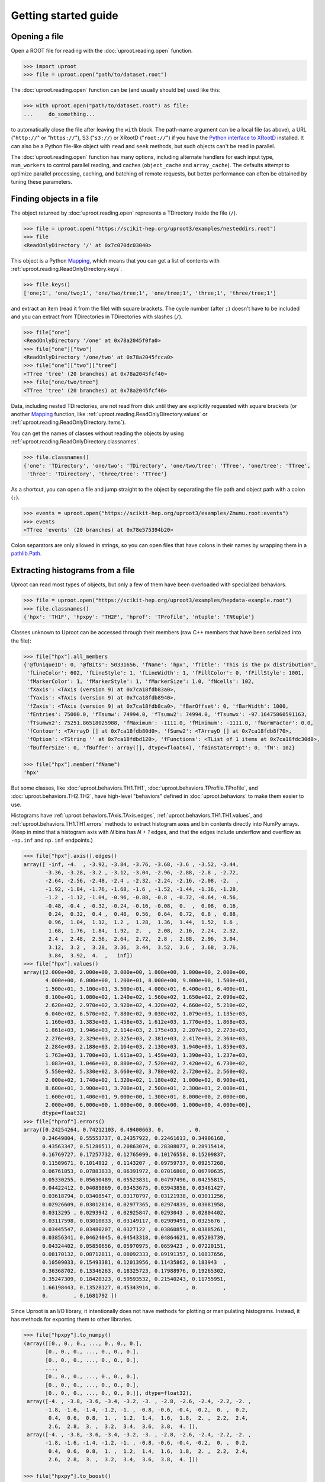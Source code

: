 Getting started guide
=====================

Opening a file
--------------

Open a ROOT file for reading with the :doc:`uproot.reading.open` function.

.. code-block:: python

    >>> import uproot
    >>> file = uproot.open("path/to/dataset.root")

The :doc:`uproot.reading.open` function can be (and usually should be) used like this:

.. code-block:: python

    >>> with uproot.open("path/to/dataset.root") as file:
    ...     do_something...

to automatically close the file after leaving the ``with`` block. The path-name argument can be a local file (as above), a URL ("``http://``" or "``https://``"), S3 ("``s3://``) or XRootD ("``root://``") if you have the `Python interface to XRootD <https://anaconda.org/conda-forge/xrootd>`__ installed. It can also be a Python file-like object with ``read`` and ``seek`` methods, but such objects can't be read in parallel.

The :doc:`uproot.reading.open` function has many options, including alternate handlers for each input type, ``num_workers`` to control parallel reading, and caches (``object_cache`` and ``array_cache``). The defaults attempt to optimize parallel processing, caching, and batching of remote requests, but better performance can often be obtained by tuning these parameters.

Finding objects in a file
-------------------------

The object returned by :doc:`uproot.reading.open` represents a TDirectory inside the file (``/``).

.. code-block:: python

    >>> file = uproot.open("https://scikit-hep.org/uproot3/examples/nesteddirs.root")
    >>> file
    <ReadOnlyDirectory '/' at 0x7c070dc03040>

This object is a Python `Mapping <https://docs.python.org/3/library/stdtypes.html#mapping-types-dict>`__, which means that you can get a list of contents with :ref:`uproot.reading.ReadOnlyDirectory.keys`.

.. code-block:: python

    >>> file.keys()
    ['one;1', 'one/two;1', 'one/two/tree;1', 'one/tree;1', 'three;1', 'three/tree;1']

and extract an item (read it from the file) with square brackets. The cycle number (after ``;``) doesn't have to be included and you can extract from TDirectories in TDirectories with slashes (``/``).

.. code-block:: python

    >>> file["one"]
    <ReadOnlyDirectory '/one' at 0x78a2045f0fa0>
    >>> file["one"]["two"]
    <ReadOnlyDirectory '/one/two' at 0x78a2045fcca0>
    >>> file["one"]["two"]["tree"]
    <TTree 'tree' (20 branches) at 0x78a2045fcf40>
    >>> file["one/two/tree"]
    <TTree 'tree' (20 branches) at 0x78a2045fcf40>

Data, including nested TDirectories, are not read from disk until they are explicitly requested with square brackets (or another `Mapping <https://docs.python.org/3/library/stdtypes.html#mapping-types-dict>`__ function, like :ref:`uproot.reading.ReadOnlyDirectory.values` or :ref:`uproot.reading.ReadOnlyDirectory.items`).

You can get the names of classes without reading the objects by using :ref:`uproot.reading.ReadOnlyDirectory.classnames`.

.. code-block:: python

    >>> file.classnames()
    {'one': 'TDirectory', 'one/two': 'TDirectory', 'one/two/tree': 'TTree', 'one/tree': 'TTree',
     'three': 'TDirectory', 'three/tree': 'TTree'}

As a shortcut, you can open a file and jump straight to the object by separating the file path and object path with a colon (``:``).

.. code-block:: python

    >>> events = uproot.open("https://scikit-hep.org/uproot3/examples/Zmumu.root:events")
    >>> events
    <TTree 'events' (20 branches) at 0x78e575394b20>

Colon separators are only allowed in strings, so you can open files that have colons in their names by wrapping them in a `pathlib.Path <https://docs.python.org/3/library/pathlib.html>`__.

Extracting histograms from a file
---------------------------------

Uproot can read most types of objects, but only a few of them have been overloaded with specialized behaviors.

.. code-block:: python

    >>> file = uproot.open("https://scikit-hep.org/uproot3/examples/hepdata-example.root")
    >>> file.classnames()
    {'hpx': 'TH1F', 'hpxpy': 'TH2F', 'hprof': 'TProfile', 'ntuple': 'TNtuple'}

Classes unknown to Uproot can be accessed through their members (raw C++ members that have been serialized into the file):

.. code-block:: python

    >>> file["hpx"].all_members
    {'@fUniqueID': 0, '@fBits': 50331656, 'fName': 'hpx', 'fTitle': 'This is the px distribution',
     'fLineColor': 602, 'fLineStyle': 1, 'fLineWidth': 1, 'fFillColor': 0, 'fFillStyle': 1001,
     'fMarkerColor': 1, 'fMarkerStyle': 1, 'fMarkerSize': 1.0, 'fNcells': 102,
     'fXaxis': <TAxis (version 9) at 0x7ca18fdb83a0>,
     'fYaxis': <TAxis (version 9) at 0x7ca18fdb8940>,
     'fZaxis': <TAxis (version 9) at 0x7ca18fdb8ca0>, 'fBarOffset': 0, 'fBarWidth': 1000,
     'fEntries': 75000.0, 'fTsumw': 74994.0, 'fTsumw2': 74994.0, 'fTsumwx': -97.16475860591163,
     'fTsumwx2': 75251.86518025988, 'fMaximum': -1111.0, 'fMinimum': -1111.0, 'fNormFactor': 0.0,
     'fContour': <TArrayD [] at 0x7ca18fdb80d0>, 'fSumw2': <TArrayD [] at 0x7ca18fdb8f70>,
     'fOption': <TString '' at 0x7ca18fdbd120>, 'fFunctions': <TList of 1 items at 0x7ca18fdc30d0>,
     'fBufferSize': 0, 'fBuffer': array([], dtype=float64), 'fBinStatErrOpt': 0, 'fN': 102}

    >>> file["hpx"].member("fName")
    'hpx'

But some classes, like :doc:`uproot.behaviors.TH1.TH1`, :doc:`uproot.behaviors.TProfile.TProfile`, and :doc:`uproot.behaviors.TH2.TH2`, have high-level "behaviors" defined in :doc:`uproot.behaviors` to make them easier to use.

Histograms have :ref:`uproot.behaviors.TAxis.TAxis.edges`, :ref:`uproot.behaviors.TH1.TH1.values`, and :ref:`uproot.behaviors.TH1.TH1.errors` methods to extract histogram axes and bin contents directly into NumPy arrays. (Keep in mind that a histogram axis with *N* bins has *N + 1* edges, and that the edges include underflow and overflow as ``-np.inf`` and ``np.inf`` endpoints.)

.. code-block:: python

    >>> file["hpx"].axis().edges()
    array([ -inf, -4.  , -3.92, -3.84, -3.76, -3.68, -3.6 , -3.52, -3.44,
           -3.36, -3.28, -3.2 , -3.12, -3.04, -2.96, -2.88, -2.8 , -2.72,
           -2.64, -2.56, -2.48, -2.4 , -2.32, -2.24, -2.16, -2.08, -2.  ,
           -1.92, -1.84, -1.76, -1.68, -1.6 , -1.52, -1.44, -1.36, -1.28,
           -1.2 , -1.12, -1.04, -0.96, -0.88, -0.8 , -0.72, -0.64, -0.56,
           -0.48, -0.4 , -0.32, -0.24, -0.16, -0.08,  0.  ,  0.08,  0.16,
            0.24,  0.32,  0.4 ,  0.48,  0.56,  0.64,  0.72,  0.8 ,  0.88,
            0.96,  1.04,  1.12,  1.2 ,  1.28,  1.36,  1.44,  1.52,  1.6 ,
            1.68,  1.76,  1.84,  1.92,  2.  ,  2.08,  2.16,  2.24,  2.32,
            2.4 ,  2.48,  2.56,  2.64,  2.72,  2.8 ,  2.88,  2.96,  3.04,
            3.12,  3.2 ,  3.28,  3.36,  3.44,  3.52,  3.6 ,  3.68,  3.76,
            3.84,  3.92,  4.  ,   inf])
    >>> file["hpx"].values()
    array([2.000e+00, 2.000e+00, 3.000e+00, 1.000e+00, 1.000e+00, 2.000e+00,
           4.000e+00, 6.000e+00, 1.200e+01, 8.000e+00, 9.000e+00, 1.500e+01,
           1.500e+01, 3.100e+01, 3.500e+01, 4.000e+01, 6.400e+01, 6.400e+01,
           8.100e+01, 1.080e+02, 1.240e+02, 1.560e+02, 1.650e+02, 2.090e+02,
           2.620e+02, 2.970e+02, 3.920e+02, 4.320e+02, 4.660e+02, 5.210e+02,
           6.040e+02, 6.570e+02, 7.880e+02, 9.030e+02, 1.079e+03, 1.135e+03,
           1.160e+03, 1.383e+03, 1.458e+03, 1.612e+03, 1.770e+03, 1.868e+03,
           1.861e+03, 1.946e+03, 2.114e+03, 2.175e+03, 2.207e+03, 2.273e+03,
           2.276e+03, 2.329e+03, 2.325e+03, 2.381e+03, 2.417e+03, 2.364e+03,
           2.284e+03, 2.188e+03, 2.164e+03, 2.130e+03, 1.940e+03, 1.859e+03,
           1.763e+03, 1.700e+03, 1.611e+03, 1.459e+03, 1.390e+03, 1.237e+03,
           1.083e+03, 1.046e+03, 8.880e+02, 7.520e+02, 7.420e+02, 6.730e+02,
           5.550e+02, 5.330e+02, 3.660e+02, 3.780e+02, 2.720e+02, 2.560e+02,
           2.000e+02, 1.740e+02, 1.320e+02, 1.180e+02, 1.000e+02, 8.900e+01,
           8.600e+01, 3.900e+01, 3.700e+01, 2.500e+01, 2.300e+01, 2.000e+01,
           1.600e+01, 1.400e+01, 9.000e+00, 1.300e+01, 8.000e+00, 2.000e+00,
           2.000e+00, 6.000e+00, 1.000e+00, 0.000e+00, 1.000e+00, 4.000e+00],
          dtype=float32)
    >>> file["hprof"].errors()
    array([0.24254264, 0.74212103, 0.49400663, 0.        , 0.        ,
          0.24649804, 0.55553737, 0.24357922, 0.22461613, 0.34906168,
          0.43563347, 0.51286511, 0.20863074, 0.28308077, 0.28915414,
          0.16769727, 0.17257732, 0.12765099, 0.10176558, 0.15209837,
          0.11509671, 0.1014912 , 0.1143207 , 0.09759737, 0.09257268,
          0.06761853, 0.07883833, 0.06391972, 0.07016808, 0.06790635,
          0.05330255, 0.05630489, 0.05523831, 0.04797496, 0.04255815,
          0.04422412, 0.04089869, 0.03453675, 0.03943858, 0.03461427,
          0.03618794, 0.03408547, 0.03170797, 0.03121938, 0.03011256,
          0.02926609, 0.03012814, 0.02977365, 0.02974839, 0.03081958,
          0.0313295 , 0.0293942 , 0.02925847, 0.0293043 , 0.02804402,
          0.03117598, 0.03010833, 0.03149117, 0.02909491, 0.0325676 ,
          0.03445547, 0.03480207, 0.0327122 , 0.03860859, 0.03885261,
          0.03856341, 0.04624045, 0.04543318, 0.04864621, 0.05203739,
          0.04324402, 0.05850656, 0.05970975, 0.0659423 , 0.07220151,
          0.08170132, 0.08712811, 0.08092333, 0.09191357, 0.10837656,
          0.10509033, 0.15493381, 0.12013956, 0.11435862, 0.183943  ,
          0.36368702, 0.13346263, 0.18325723, 0.17988976, 0.19265302,
          0.35247309, 0.18420323, 0.59593532, 0.21540243, 0.11755951,
          1.66198443, 0.13528127, 0.45343914, 0.        , 0.        ,
          0.        , 0.1681792 ])

Since Uproot is an I/O library, it intentionally does not have methods for plotting or manipulating histograms. Instead, it has methods for exporting them to other libraries.

.. code-block:: python

    >>> file["hpxpy"].to_numpy()
    (array([[0., 0., 0., ..., 0., 0., 0.],
           [0., 0., 0., ..., 0., 0., 0.],
           [0., 0., 0., ..., 0., 0., 0.],
           ...,
           [0., 0., 0., ..., 0., 0., 0.],
           [0., 0., 0., ..., 0., 0., 0.],
           [0., 0., 0., ..., 0., 0., 0.]], dtype=float32),
     array([-4. , -3.8, -3.6, -3.4, -3.2, -3. , -2.8, -2.6, -2.4, -2.2, -2. ,
           -1.8, -1.6, -1.4, -1.2, -1. , -0.8, -0.6, -0.4, -0.2,  0. ,  0.2,
            0.4,  0.6,  0.8,  1. ,  1.2,  1.4,  1.6,  1.8,  2. ,  2.2,  2.4,
            2.6,  2.8,  3. ,  3.2,  3.4,  3.6,  3.8,  4. ]),
     array([-4. , -3.8, -3.6, -3.4, -3.2, -3. , -2.8, -2.6, -2.4, -2.2, -2. ,
           -1.8, -1.6, -1.4, -1.2, -1. , -0.8, -0.6, -0.4, -0.2,  0. ,  0.2,
            0.4,  0.6,  0.8,  1. ,  1.2,  1.4,  1.6,  1.8,  2. ,  2.2,  2.4,
            2.6,  2.8,  3. ,  3.2,  3.4,  3.6,  3.8,  4. ]))

    >>> file["hpxpy"].to_boost()
    Histogram(
      Regular(40, -4, 4),
      Regular(40, -4, 4),
      storage=Double()) # Sum: 74985.0 (75000.0 with flow)

    >>> file["hpxpy"].to_hist()
    # Traceback (most recent call last):
    #   File "/home/jpivarski/irishep/uproot/uproot/extras.py", line 237, in hist
    #     import hist
    # ModuleNotFoundError: No module named 'hist'
    #
    # During handling of the above exception, another exception occurred:
    #
    # Traceback (most recent call last):
    #   File "<stdin>", line 1, in <module>
    #   File "/home/jpivarski/irishep/uproot/uproot/behaviors/TH2.py", line 127, in to_hist
    #     return uproot.extras.hist().Hist(self.to_boost())
    #   File "/home/jpivarski/irishep/uproot/uproot/extras.py", line 239, in hist
    #     raise ImportError(
    # ImportError: install the 'hist' package with:
    #
    #     pip install hist

If one of those libraries is not currently installed, a hint is provided for how to get it.

After installing hist, we see

.. code-block:: python

    >>> file["hpxpy"].to_hist()
    Hist(
      Regular(40, -4, 4, name='xaxis', label='xaxis'),
      Regular(40, -4, 4, name='yaxis', label='yaxis'),
      storage=Double()) # Sum: 74985.0 (75000.0 with flow)

For histogramming, I recommend

- `mplhep <https://github.com/scikit-hep/mplhep>`__ for plotting NumPy-like histograms in Matplotlib.
- `boost-histogram <https://boost-histogram.readthedocs.io/>`__ for fast filling and manipulation.
- `hist <https://hist.readthedocs.io/>`__ for plotting, filling, manipulation, and fitting all in one package.

Inspecting a TBranches of a TTree
---------------------------------

:doc:`uproot.behaviors.TTree.TTree`, with the lists of :doc:`uproot.behaviors.TBranch.TBranch` it contains, are Uproot's most important "overloaded behaviors." Like :doc:`uproot.reading.ReadOnlyDirectory`, a TTree is a `Mapping <https://docs.python.org/3/library/stdtypes.html#mapping-types-dict>`__, though it maps TBranch names to the (already read) :doc:`uproot.behaviors.TBranch.TBranch` objects it contains. Since TBranches can contain more TBranches, both of these are subclasses of a general :doc:`uproot.behaviors.TBranch.HasBranches`.

.. code-block:: python

    >>> events = uproot.open("https://scikit-hep.org/uproot3/examples/Zmumu.root:events")

    >>> events.keys()
    ['Type', 'Run', 'Event', 'E1', 'px1', 'py1', 'pz1', 'pt1', 'eta1', 'phi1', 'Q1', 'E2', 'px2',
     'py2', 'pz2', 'pt2', 'eta2', 'phi2', 'Q2', 'M']

    >>> events.values()
    [<TBranch 'Type' at 0x78e575394fa0>, <TBranch 'Run' at 0x78e5753ba730>,
     <TBranch 'Event' at 0x78e5753bae50>, <TBranch 'E1' at 0x78e5753bf5b0>,
     <TBranch 'px1' at 0x78e5753bfcd0>, <TBranch 'py1' at 0x78e574bfc430>,
     <TBranch 'pz1' at 0x78e574bfcb50>, <TBranch 'pt1' at 0x78e574c022b0>,
     <TBranch 'eta1' at 0x78e574c029d0>, <TBranch 'phi1' at 0x78e574c02e80>,
     <TBranch 'Q1' at 0x78e574c08850>, <TBranch 'E2' at 0x78e574c08f70>,
     <TBranch 'px2' at 0x78e574c0c6d0>, <TBranch 'py2' at 0x78e574c0cdf0>,
     <TBranch 'pz2' at 0x78e574c12550>, <TBranch 'pt2' at 0x78e574c12c70>,
     <TBranch 'eta2' at 0x78e574c193d0>, <TBranch 'phi2' at 0x78e574c19af0>,
     <TBranch 'Q2' at 0x78e574c19fa0>, <TBranch 'M' at 0x78e574c1e970>]

    >>> events["M"]
    <TBranch 'M' at 0x78e574c1e970>

Like a TDirectory's :ref:`uproot.reading.ReadOnlyDirectory.classnames`, you can access the TBranch data types without reading data by calling :ref:`uproot.behaviors.TBranch.HasBranches.typenames`.

.. code-block:: python

    >>> events.typenames()
    {'Type': 'char*', 'Run': 'int32_t', 'Event': 'int32_t', 'E1': 'double', 'px1': 'double',
     'py1': 'double', 'pz1': 'double', 'pt1': 'double', 'eta1': 'double', 'phi1': 'double',
     'Q1': 'int32_t', 'E2': 'double', 'px2': 'double', 'py2': 'double', 'pz2': 'double',
     'pt2': 'double', 'eta2': 'double', 'phi2': 'double', 'Q2': 'int32_t', 'M': 'double'}

In an interactive session, it's often more convenient to call :ref:`uproot.behaviors.TBranch.HasBranches.show`.

.. code-block:: python

    >>> events.show()
    name                 | typename                 | interpretation
    ---------------------+--------------------------+-------------------------------
    Type                 | char*                    | AsStrings()
    Run                  | int32_t                  | AsDtype('>i4')
    Event                | int32_t                  | AsDtype('>i4')
    E1                   | double                   | AsDtype('>f8')
    px1                  | double                   | AsDtype('>f8')
    py1                  | double                   | AsDtype('>f8')
    pz1                  | double                   | AsDtype('>f8')
    pt1                  | double                   | AsDtype('>f8')
    eta1                 | double                   | AsDtype('>f8')
    phi1                 | double                   | AsDtype('>f8')
    Q1                   | int32_t                  | AsDtype('>i4')
    E2                   | double                   | AsDtype('>f8')
    px2                  | double                   | AsDtype('>f8')
    py2                  | double                   | AsDtype('>f8')
    pz2                  | double                   | AsDtype('>f8')
    pt2                  | double                   | AsDtype('>f8')
    eta2                 | double                   | AsDtype('>f8')
    phi2                 | double                   | AsDtype('>f8')
    Q2                   | int32_t                  | AsDtype('>i4')
    M                    | double                   | AsDtype('>f8')

The third column, ``interpretation``, indicates how data in the TBranch will be interpreted as an array.

Reading a TBranch as an array
-----------------------------

A TBranch may be turned into an array with the :ref:`uproot.behaviors.TBranch.TBranch.array` method. The array is not read from disk until this method is called (or other array-fetching methods described below).

.. code-block:: python

    >>> events = uproot.open("https://scikit-hep.org/uproot3/examples/Zmumu.root:events")
    >>> events["M"].array()
    <Array [82.5, 83.6, 83.3, ... 96, 96.5, 96.7] type='2304 * float64'>

By default, the array is an Awkward Array, as shown above. This assumes that Awkward Array is installed (see `How to install <index.html#how-to-install>`__). If you can't install it or want to use NumPy for other reasons, pass ``library="np"`` instead of the default ``library="ak"`` or globally set ``uproot.default_library``.

.. code-block:: python

    >>> events["M"].array(library="np")
    array([82.46269156, 83.62620401, 83.30846467, ..., 95.96547966,
           96.49594381, 96.65672765])

Another library option is ``library="pd"`` for Pandas, and a single TBranch is (usually) presented as a `pandas.Series <https://pandas.pydata.org/pandas-docs/stable/reference/api/pandas.Series.html>`__.

.. code-block:: python

    >>> events["M"].array(library="pd")
    0       82.462692
    1       83.626204
    2       83.308465
    3       82.149373
    4       90.469123
              ...
    2299    60.047138
    2300    96.125376
    2301    95.965480
    2302    96.495944
    2303    96.656728
    Length: 2304, dtype: float64

If you don't have the specified library (including the default, Awkward Array), you'll be prompted with instructions to install it.

.. code-block:: python

    >>> events["M"].array(library="pd")
    Traceback (most recent call last):
      File "/home/jpivarski/irishep/uproot/uproot/extras.py", line 43, in pandas
        import pandas
    ModuleNotFoundError: No module named 'pandas'

    ...

    ImportError: install the 'pandas' package with:

        pip install pandas

    or

        conda install pandas

The :ref:`uproot.behaviors.TBranch.TBranch.array` method has many options, including limitations on reading (``entry_start`` and ``entry_stop``), parallelization (``decompression_executor`` and ``interpretation_executor``), and caching (``array_cache``). For details, see the reference documentation for :ref:`uproot.behaviors.TBranch.TBranch.array`.

Reading multiple TBranches as a group of arrays
-----------------------------------------------

To read more than one TBranch, you could use the :ref:`uproot.behaviors.TBranch.TBranch.array` method from the previous section multiple times, but you could also use :ref:`uproot.behaviors.TBranch.HasBranches.arrays` (plural) on the TTree itself.

.. code-block:: python

    >>> events = uproot.open("https://scikit-hep.org/uproot3/examples/Zmumu.root:events")

    >>> momentum = events.arrays(["px1", "py1", "pz1"])
    >>> momentum
    <Array [{px1: -41.2, ... pz1: -74.8}] type='2304 * {"px1": float64, "py1": float...'>

The return value is a group of arrays, where a "group" has different meanings in different libraries. For Awkward Array (above), a group is an array of records, which can be projected like this:

.. code-block:: python

    >>> momentum["px1"]
    <Array [-41.2, 35.1, 35.1, ... 32.4, 32.5] type='2304 * float64'>

For NumPy, a group is a dict of arrays.

.. code-block:: python

    >>> momentum = events.arrays(["px1", "py1", "pz1"], library="np")
    >>> momentum
    {'px1': array([-41.19528764,  35.11804977,  35.11804977, ...,  32.37749196,
            32.37749196,  32.48539387]),
     'py1': array([ 17.4332439 , -16.57036233, -16.57036233, ...,   1.19940578,
             1.19940578,   1.2013503 ]),
     'pz1': array([-68.96496181, -48.77524654, -48.77524654, ..., -74.53243061,
           -74.53243061, -74.80837247])}

    >>> momentum["px1"]
    array([-41.19528764,  35.11804977,  35.11804977, ...,  32.37749196,
            32.37749196,  32.48539387])

For Pandas, a group is a `pandas.DataFrame <https://pandas.pydata.org/pandas-docs/stable/reference/api/pandas.DataFrame.html>`__.

.. code-block:: python

    >>> momentum = events.arrays(["px1", "py1", "pz1"], library="pd")
    >>> momentum
                px1        py1         pz1
    0    -41.195288  17.433244  -68.964962
    1     35.118050 -16.570362  -48.775247
    2     35.118050 -16.570362  -48.775247
    3     34.144437 -16.119525  -47.426984
    4     22.783582  15.036444  -31.689894
    ...         ...        ...         ...
    2299  19.054651  14.833954   22.051323
    2300 -68.041915 -26.105847 -152.235018
    2301  32.377492   1.199406  -74.532431
    2302  32.377492   1.199406  -74.532431
    2303  32.485394   1.201350  -74.808372

    [2304 rows x 3 columns]

    >>> momentum["px1"]
    0      -41.195288
    1       35.118050
    2       35.118050
    3       34.144437
    4       22.783582
              ...
    2299    19.054651
    2300   -68.041915
    2301    32.377492
    2302    32.377492
    2303    32.485394
    Name: px1, Length: 2304, dtype: float64

Even though you can extract individual arrays from these objects, they're read, decompressed, and interpreted as soon as you ask for them. Unless you're working with small files, be sure not to read everything when you only want a few of the arrays!

Reading TBranches into Dask collections
---------------------------------------

Uproot supports reading TBranches into `Dask <https://www.dask.org/>`__ collections with the :doc:`uproot._dask.dask` function. If ``library='np'``, the array will be a `dask.array <https://docs.dask.org/en/stable/array.html>`__, and if ``library='ak'``, the array will be a `dak.Array <https://dask-awkward.readthedocs.io/en/latest/>`__. (``library='pd'`` is in development, but the target would be `dask.dataframe <https://docs.dask.org/en/stable/dataframe.html>`__.)

.. code-block:: python

    >>> uproot.dask(root_file)
    dask.awkward<from-uproot, npartitions=1>
    >>> dak_arr = uproot.dask(root_file)
    >>> ak_arr = dak_arr.compute() # TBranches are not read until compute is called
    >>> ak_arr.show()
    [{one: 1, two: 1.1, three: 'uno'},
    {one: 2, two: 2.2, three: 'dos'},
    {one: 3, two: 3.3, three: 'tres'},
    {one: 4, two: 4.4, three: 'quatro'}]
    >>> uproot.dask(root_file,library='np') # now with library='np'
    {
    'one': dask.array<one-from-uproot, shape=(4,), dtype=int32, chunksize=(4,), chunktype=numpy.ndarray>,
    'two': dask.array<two-from-uproot, shape=(4,), dtype=float32, chunksize=(4,), chunktype=numpy.ndarray>,
    'three': dask.array<three-from-uproot, shape=(4,), dtype=object, chunksize=(4,), chunktype=numpy.ndarray>
    }
    >>> branch_dict = uproot.dask(root_file,library='np')
    >>> branch_dict['one'].compute() # again, TBranch data isn't read until compute is called
    array([1, 2, 3, 4], dtype=int32)

Eager workflows can be converted to dask graphs that encode the order and interdependacies of computations that need to be performed. Consider the following workflow:

.. code-block:: python

    >>> dask_dict = uproot.dask(root_file, library='np')
    >>> px = dask_dict['px1']
    >>> py = dask_dict['py1']
    >>> import numpy as np
    >>> pt = np.sqrt(px**2 + py**2)
    >>> pt # no data has been read yet
    dask.array<sqrt, shape=(2304,), dtype=float64, chunksize=(2304,), chunktype=numpy.ndarray>
    >>> pt.compute() # Only after compute is called, the TBranch data is read and further computations are executed.
    array([44.7322, 38.8311, 38.8311, ..., 32.3997, 32.3997, 32.5076])

The dask graph for this can be visualized with ``pt.visualize()``. The resultant image is shown below.

.. image:: https://github.com/scikit-hep/uproot5/raw/main/docs-img/diagrams/example-dask-graph.png
    :alt: dask-graph-example
    :width: 300px
    :align: center

All Dask arrays have a "chunk" size that determines how many entries are read at a time, or how many entries each Dask worker reads in each Dask task. The size of these chunks can be controlled with the ``step_size`` parameter.

Filtering TBranches
-------------------

If no arguments are passed to :ref:`uproot.behaviors.TBranch.HasBranches.arrays`, *all* TBranches will be read. If your file has many TBranches, this might not be desirable or possible. You can select specific TBranches by name, as in the previous section, but you can also use a filter (``filter_name``, ``filter_typename``, or ``filter_branch``) to select TBranches by name, type, or other attributes.

The :ref:`uproot.behaviors.TBranch.HasBranches.keys`, :ref:`uproot.behaviors.TBranch.HasBranches.values`, :ref:`uproot.behaviors.TBranch.HasBranches.items`, and :ref:`uproot.behaviors.TBranch.HasBranches.typenames` methods take the same arguments, so you can test your filters before reading any data.

.. code-block:: python

    >>> events = uproot.open("https://scikit-hep.org/uproot3/examples/Zmumu.root:events")

    >>> events.keys(filter_name="px*")
    ['px1', 'px2']
    >>> events.arrays(filter_name="px*")
    <Array [{px1: -41.2, ... px2: -68.8}] type='2304 * {"px1": float64, "px2": float64}'>

    >>> events.keys(filter_name="/p[xyz][0-9]/i")
    ['px1', 'py1', 'pz1', 'px2', 'py2', 'pz2']
    >>> events.arrays(filter_name="/p[xyz][0-9]/i")
    <Array [{px1: -41.2, py1: 17.4, ... pz2: -154}] type='2304 * {"px1": float64, "p...'>

    >>> events.keys(filter_branch=lambda b: b.compression_ratio > 10)
    ['Run', 'Q1', 'Q2']
    >>> events.arrays(filter_branch=lambda b: b.compression_ratio > 10)
    <Array [{Run: 148031, Q1: 1, ... Q2: -1}] type='2304 * {"Run": int32, "Q1": int3...'>

Computing expressions and cuts
------------------------------

The first argument of :ref:`uproot.behaviors.TBranch.HasBranches.arrays`, which we used above to pass explicit TBranch names,

.. code-block:: python

    >>> events = uproot.open("https://scikit-hep.org/uproot3/examples/Zmumu.root:events")

    >>> events.arrays(["px1", "py1", "pz1"])
    <Array [{px1: -41.2, ... pz1: -74.8}] type='2304 * {"px1": float64, "py1": float...'>

can also compute expressions:

.. code-block:: python

    >>> events.arrays("sqrt(px1**2 + py1**2)")
    <Array [{'sqrt(px1**2 + py1**2)': 44.7, ... ] type='2304 * {"sqrt(px1**2 + py1**...'>

If the TTree has any aliases, you can refer to those aliases by name, or you can create new aliases to give better names to the keys of the output dict, Awkward records, or Pandas columns.

.. code-block:: python

    >>> events.arrays("pt1", aliases={"pt1": "sqrt(px1**2 + py1**2)"})
    <Array [{pt1: 44.7}, ... {pt1: 32.4}] type='2304 * {"pt1": float64}'>

The second argument is a ``cut``, or filter on entries. Whereas the uncut array (above) has 2304 entries, the cut array (below) has 290 entries.

.. code-block:: python

    >>> events.arrays(["M"], "pt1 > 50", aliases={"pt1": "sqrt(px1**2 + py1**2)"})
    <Array [{M: 91.8}, {M: 91.9, ... {M: 96.1}] type='290 * {"M": float64}'>

or with additional cut conditions expressed using parentheses, the cut array (below) has 269 entries.

.. code-block:: python

    >>> events.arrays(["M"], "(pt1 > 50) & ((E1>100) | (E1<90))", aliases={"pt1": "sqrt(px1**2 + py1**2)"})
    <Array [{M: 91.8}, {M: 91.9, ... {M: 96.1}] type='269 * {"M": float64}'>


Note that expressions are *not*, in general, computed more quickly if expressed in these strings. The above is equivalent to the following:

.. code-block:: python

    >>> import numpy as np
    >>> arrays = events.arrays(["px1", "py1", "M"])
    >>> pt1 = np.sqrt(arrays.px1**2 + arrays.py1**2)
    >>> arrays.M[pt1 > 50]
    <Array [91.8, 91.9, 91.7, ... 90.1, 90.1, 96.1] type='289 * float64'>

but perhaps more convenient. If what you want to compute requires more than one expression, you'll have to move it out of strings into Python.

The default ``language`` is :doc:`uproot.language.python.PythonLanguage`, but other languages, like ROOT's `TTree::Draw syntax <https://root.cern.ch/doc/master/classTTree.html#a73450649dc6e54b5b94516c468523e45>`_ are foreseen *in the future*. Thus, implicit loops (e.g. ``Sum$(...)``) have to be translated to their Awkward equivalents and ``ROOT::Math`` functions have to be translated to their NumPy equivalents.

Nested data structures
----------------------

Not all datasets have one value per entry. In particle physics, we often have different numbers of particles (and particle attributes) per collision event.

.. code-block:: python

    >>> events = uproot.open("https://scikit-hep.org/uproot3/examples/HZZ.root:events")
    >>> events.show()
    name                 | typename                 | interpretation
    ---------------------+--------------------------+-------------------------------
    NJet                 | int32_t                  | AsDtype('>i4')
    Jet_Px               | float[]                  | AsJagged(AsDtype('>f4'))
    Jet_Py               | float[]                  | AsJagged(AsDtype('>f4'))
    Jet_Pz               | float[]                  | AsJagged(AsDtype('>f4'))
    Jet_E                | float[]                  | AsJagged(AsDtype('>f4'))
    Jet_btag             | float[]                  | AsJagged(AsDtype('>f4'))
    Jet_ID               | bool[]                   | AsJagged(AsDtype('bool'))
    NMuon                | int32_t                  | AsDtype('>i4')
    Muon_Px              | float[]                  | AsJagged(AsDtype('>f4'))
    Muon_Py              | float[]                  | AsJagged(AsDtype('>f4'))
    Muon_Pz              | float[]                  | AsJagged(AsDtype('>f4'))
    Muon_E               | float[]                  | AsJagged(AsDtype('>f4'))
    Muon_Charge          | int32_t[]                | AsJagged(AsDtype('>i4'))
    Muon_Iso             | float[]                  | AsJagged(AsDtype('>f4'))

These datasets have a natural expression as Awkward Arrays:

.. code-block:: python

    >>> events.keys(filter_name="/(Jet|Muon)_P[xyz]/")
    ['Jet_Px', 'Jet_Py', 'Jet_Pz', 'Muon_Px', 'Muon_Py', 'Muon_Pz']
    >>> ak_arrays = events.arrays(filter_name="/(Jet|Muon)_P[xyz]/")
    >>> ak_arrays[:2].tolist()
    [{'Jet_Px': [],
      'Jet_Py': [],
      'Jet_Pz': [],
      'Muon_Px': [-52.89945602416992, 37.7377815246582],
      'Muon_Py': [-11.654671669006348, 0.6934735774993896],
      'Muon_Pz': [-8.16079330444336, -11.307581901550293]},
     {'Jet_Px': [-38.87471389770508],
      'Jet_Py': [19.863452911376953],
      'Jet_Pz': [-0.8949416279792786],
      'Muon_Px': [-0.8164593577384949],
      'Muon_Py': [-24.404258728027344],
      'Muon_Pz': [20.199968338012695]}]

See the `Awkward Array documentation <https://awkward-array.org>`__ for data analysis techniques using these types. (Python for loops work, but it's faster and usually more convenient to use Awkward Array's suite of NumPy-like functions.)

The same dataset *can* be read as a NumPy array with ``dtype="O"`` (Python objects), which puts NumPy arrays inside of NumPy arrays.

.. code-block:: python

    >>> np_arrays = events.arrays(filter_name="/(Jet|Muon)_P[xyz]/", library="np")
    >>> np_arrays
    {'Jet_Px': array([array([], dtype=float32), array([-38.874714], dtype=float32),
           array([], dtype=float32), ..., array([-3.7148185], dtype=float32),
           array([-36.361286, -15.256871], dtype=float32),
           array([], dtype=float32)], dtype=object),
     'Jet_Py': array([array([], dtype=float32), array([19.863453], dtype=float32),
           array([], dtype=float32), ..., array([-37.202377], dtype=float32),
           array([ 10.173571, -27.175364], dtype=float32),
           array([], dtype=float32)], dtype=object),
     'Jet_Pz': array([array([], dtype=float32), array([-0.8949416], dtype=float32),
           array([], dtype=float32), ..., array([41.012222], dtype=float32),
           array([226.42921 ,  12.119683], dtype=float32),
           array([], dtype=float32)], dtype=object),
     'Muon_Px': array([array([-52.899456,  37.73778 ], dtype=float32),
           array([-0.81645936], dtype=float32),
           array([48.98783  ,  0.8275667], dtype=float32), ...,
           array([-29.756786], dtype=float32),
           array([1.1418698], dtype=float32),
           array([23.913206], dtype=float32)], dtype=object),
     'Muon_Py': array([array([-11.654672 ,   0.6934736], dtype=float32),
           array([-24.404259], dtype=float32),
           array([-21.723139,  29.800508], dtype=float32), ...,
           array([-15.303859], dtype=float32),
           array([63.60957], dtype=float32),
           array([-35.665077], dtype=float32)], dtype=object),
     'Muon_Pz': array([array([ -8.160793, -11.307582], dtype=float32),
           array([20.199968], dtype=float32),
           array([11.168285, 36.96519 ], dtype=float32), ...,
           array([-52.66375], dtype=float32),
           array([162.17632], dtype=float32),
           array([54.719437], dtype=float32)], dtype=object)}

These "nested" NumPy arrays are not slicable as multidimensional arrays because NumPy can't assume that all of the Python objects it contains have NumPy type.

.. code-block:: python

    >>> ak_arrays["Muon_Px"][:10, 0]    # first Muon_Px of the first 10 events
    <Array [-52.9, -0.816, 49, ... -53.2, -67] type='10 * float32'>

    >>> np_arrays["Muon_Px"][:10, 0]
    # Traceback (most recent call last):
    # File "<stdin>", line 1, in <module>
    # IndexError: too many indices for array: array is 1-dimensional, but 2 were indexed

The Pandas form for this type of data is a DataFrame with Awkward Dtype, provided by the `awkward-pandas <https://github.com/intake/awkward-pandas>`__ package.

.. code-block:: python

    >>> events.arrays(filter_name="/(Jet|Muon)_P[xyz]/", library="pd")
                                                     Jet_Px  ...                                   Muon_Pz
    0                                                    []  ...  [-8.16079330444336, -11.307581901550293]
    1                                  [-38.87471389770508]  ...                      [20.199968338012695]
    2                                                    []  ...   [11.168285369873047, 36.96519088745117]
    3     [-71.6952133178711, 36.60636901855469, -28.866...  ...   [403.84844970703125, 335.0942077636719]
    4                [3.880161762237549, 4.979579925537109]  ...  [-89.69573211669922, 20.115053176879883]
    ...                                                 ...  ...                                       ...
    2416                                [37.07146453857422]  ...                      [61.715789794921875]
    2417           [-33.19645690917969, -26.08602523803711]  ...                       [160.8179168701172]
    2418                              [-3.7148184776306152]  ...                      [-52.66374969482422]
    2419          [-36.36128616333008, -15.256871223449707]  ...                       [162.1763153076172]
    2420                                                 []  ...                       [54.71943664550781]

    [2421 rows x 6 columns]

You can operate on Awkward Array data in Pandas using the ``.ak`` accessor; see the [awkward-pandas documentation](https://awkward-pandas.readthedocs.io/en/latest/quickstart.html).

Before Uproot 5.0, Uproot exploded this data with a `MultiIndex <https://pandas.pydata.org/pandas-docs/stable/user_guide/advanced.html>`__, such that each Pandas cell contains a number, not a list or other type. You can still do this using Awkward Array and `ak.to_dataframe <https://awkward-array.org/doc/main/reference/generated/ak.to_dataframe.html>`__:

.. code-block:: python

    >>> import awkward as ak
    >>> ak.to_dataframe(events.arrays(filter_name="/(Jet|Muon)_P[xyz]/", library="ak"))
                       Jet_Px     Jet_Py      Jet_Pz    Muon_Px    Muon_Py     Muon_Pz
    entry subentry
    1     0        -38.874714  19.863453   -0.894942  -0.816459 -24.404259   20.199968
    3     0        -71.695213  93.571579  196.296432  22.088331 -85.835464  403.848450
          1         36.606369  21.838793   91.666283  76.691917 -13.956494  335.094208
    4     0          3.880162 -75.234055 -359.601624  45.171322  67.248787  -89.695732
          1          4.979580 -39.231731   68.456718  39.750957  25.403667   20.115053
    ...                   ...        ...         ...        ...        ...         ...
    2414  0         33.961163  58.900467  -17.006561  -9.204197 -42.204014  -64.264900
    2416  0         37.071465  20.131996  225.669037 -39.285824 -14.607491   61.715790
    2417  0        -33.196457 -59.664749  -29.040150  35.067146 -14.150043  160.817917
    2418  0         -3.714818 -37.202377   41.012222 -29.756786 -15.303859  -52.663750
    2419  0        -36.361286  10.173571  226.429214   1.141870  63.609570  162.176315

    [2038 rows x 6 columns]

Each row of the DataFrame represents one particle and the row index is broken down into "entry" and "subentry" levels. If the selected TBranches include data with different numbers of values per entry, then the return value is not a DataFrame, but a tuple of DataFrames, one for each multiplicity. See the `Pandas documentation on joining <https://pandas.pydata.org/pandas-docs/stable/user_guide/merging.html>`__ for tips on how to analyze DataFrames with partially shared keys ("entry" but not "subentry").

Iterating over intervals of entries
-----------------------------------

If you're working with large datasets, you might not have enough memory to read all entries from the TBranches you need or you might not be able to compute derived quantities for the same number of entries.

In general, array-based workflows must iterate over batches with an optimized step size:

- If the batches are too large, you'll run out of memory.
- If the batches are too small, the process will be slowed by the overhead of preparing to calculate each batch. (Array functions like the ones in NumPy and Awkward Array do one-time setup operations in slow Python and large-scale number crunching in compiled code.)

Procedural workflows, which operate on one entry (e.g. one particle physics collision event) at a time can be seen as an extreme of the latter, in which the batch size is one.

The :ref:`uproot.behaviors.TBranch.HasBranches.iterate` method has an interface like :ref:`uproot.behaviors.TBranch.TBranch.arrays`, except that takes a ``step_size`` parameter and iterates over batches of that size, rather than returning a single array group.

.. code-block:: python

    >>> events = uproot.open("https://scikit-hep.org/uproot3/examples/Zmumu.root:events")

    >>> for batch in events.iterate(step_size=500):
    ...     print(repr(batch))
    ...
    <Array [{Type: 'GT', Run: 148031, ... M: 87.7}] type='500 * {"Type": string, "Ru...'>
    <Array [{Type: 'GT', Run: 148031, ... M: 72.5}] type='500 * {"Type": string, "Ru...'>
    <Array [{Type: 'TT', Run: 148031, ... M: 92.9}] type='500 * {"Type": string, "Ru...'>
    <Array [{Type: 'GT', Run: 148031, ... M: 94.6}] type='500 * {"Type": string, "Ru...'>
    <Array [{Type: 'TT', Run: 148029, ... M: 96.7}] type='304 * {"Type": string, "Ru...'>

With a ``step_size`` of 500, each array group has 500 entries except the last, which can have fewer (304 in this case). Also be aware that the above example reads all TBranches! You will likely want to select TBranches (columns) and the number of entries (rows) to define a batch. (See `Filtering TBranches <#filtering-tbranches>`__ above.)

Since the optimal step size is "whatever fits in memory," it's better to tune it in memory-size units than number-of-entries units. Different data types have different numbers of bytes per item, but more importantly, different applications extract different sets of TBranches, so "*N* entries" tuned for one application would not be a good tune for another.

For this reason, it's better to set the ``step_size`` to a number of bytes, such as

.. code-block:: python

    >>> for batch in events.iterate(step_size="50 kB"):
    ...     print(repr(batch))
    ...
    <Array [{Type: 'GT', Run: 148031, ... M: 89.6}] type='667 * {"Type": string, "Ru...'>
    <Array [{Type: 'TT', Run: 148031, ... M: 18.1}] type='667 * {"Type": string, "Ru...'>
    <Array [{Type: 'GT', Run: 148031, ... M: 94.7}] type='667 * {"Type": string, "Ru...'>
    <Array [{Type: 'GT', Run: 148029, ... M: 96.7}] type='303 * {"Type": string, "Ru...'>

(but much larger in a real case). Here, ``"50 kB"`` corresponds to 667 entries (with the last step being the remainder). It's possible to calculate the number of entries for a given memory size outside of iteration using :ref:`uproot.behaviors.TBranch.HasBranches.num_entries_for`.

.. code-block:: python

    >>> events.num_entries_for("50 kB")
    667
    >>> events.num_entries_for("50 kB", filter_name="/p[xyz][12]/")
    1530
    >>> events.keys(filter_typename="double")
    ['E1', 'px1', 'py1', 'pz1', 'pt1', 'eta1', 'phi1', 'E2', 'px2', 'py2', 'pz2', 'pt2', 'eta2',
     'phi2', 'M']
    >>> events.num_entries_for("50 kB", filter_typename="double")
    702

The number of entries for ``"50 kB"`` depends strongly on which TBranches are being requested. It's the memory size, not the number of entries, that matters most when tuning a workflow for a computer with limited memory.

See the :ref:`uproot.behaviors.TBranch.HasBranches.iterate` documentation for more, including a ``report=True`` option to get a :doc:`uproot.behaviors.TBranch.Report` with each batch of data with entry numbers for bookkeeping.

.. code-block:: python

    >>> for batch, report in events.iterate(step_size="50 kB", report=True):
    ...     print(report)
    ...
    Report(<TTree 'events' (20 branches) at 0x7e8391770310>, 0, 667)
    Report(<TTree 'events' (20 branches) at 0x7e8391770310>, 667, 1334)
    Report(<TTree 'events' (20 branches) at 0x7e8391770310>, 1334, 2001)
    Report(<TTree 'events' (20 branches) at 0x7e8391770310>, 2001, 2304)

Just as ``library="np"`` and ``library="pd"`` can be used to get NumPy and Pandas output in :ref:`uproot.behaviors.TBranch.TBranch.array` and :ref:`uproot.behaviors.TBranch.HasBranches.arrays`, it can be used to yield NumPy arrays and Pandas DataFrames iteratively:

.. code-block:: python

    >>> for batch in events.iterate(step_size="100 kB", library="pd"):
    ...     print(batch)
    ...
         Type     Run      Event         E1  ...     eta2      phi2  Q2          M
    0      GT  148031   10507008  82.201866  ... -1.05139 -0.440873  -1  82.462692
    1      TT  148031   10507008  62.344929  ... -1.21769  2.741260   1  83.626204
    2      GT  148031   10507008  62.344929  ... -1.21769  2.741260   1  83.308465
    3      GG  148031   10507008  60.621875  ... -1.21769  2.741260   1  82.149373
    4      GT  148031  105238546  41.826389  ...  1.44434 -2.707650  -1  90.469123
    ...   ...     ...        ...        ...  ...      ...       ...  ..        ...
    1328   GT  148031  607496200   4.385337  ...  1.76576 -0.582806   1   7.039820
    1329   GT  148031  607496200   4.385337  ...  1.81014  2.523670  -1  11.655561
    1330   TT  148031  607496200   8.301393  ...  1.76576 -0.582806   1  18.127933
    1331   TT  148031  607496200   8.301393  ...  1.81014  2.523670  -1   6.952658
    1332   TT  148031  607496200   8.301393  ...  2.18148  0.343855   1   1.759080

    [1333 rows x 20 columns]
         Type     Run      Event          E1  ...      eta2      phi2  Q2          M
    1333   GT  148031  607496200    8.301393  ...  1.765760 -0.582806   1  18.099339
    1334   GT  148031  607496200    8.301393  ...  1.810140  2.523670  -1   6.959646
    1335   GG  148031  607496200  132.473942  ...  1.765760 -0.582806   1  93.373860
    1336   GT  148031  608388587   59.548441  ... -0.565288  0.529327  -1  90.782261
    1337   TT  148031  608388587   51.504863  ... -0.746182 -2.573870   1  90.685446
    ...   ...     ...        ...         ...  ...       ...       ...  ..        ...
    2299   GG  148029   99768888   32.701650  ... -0.645971 -2.404430  -1  60.047138
    2300   GT  148029   99991333  168.780121  ... -1.570440  0.037027   1  96.125376
    2301   TT  148029   99991333   81.270136  ... -1.482700 -2.775240  -1  95.965480
    2302   GT  148029   99991333   81.270136  ... -1.482700 -2.775240  -1  96.495944
    2303   GG  148029   99991333   81.566217  ... -1.482700 -2.775240  -1  96.656728

    [971 rows x 20 columns]

Iterating over many files
-------------------------

Large datasets usually consist of many files, and abstractions like `ROOT's TChain <https://root.cern.ch/doc/master/classTChain.html>`__ simplify multi-file workflows by making a collection of files look like a single file.

Uproot's :ref:`uproot.behaviors.TBranch.HasBranches.iterate` takes a step in the opposite direction: it breaks single-file access into batches, and designing a workflow around batches is like designing a workflow around files. To apply such an interface to many files, all that is needed is a way to express the list of files.

The :doc:`uproot.behaviors.TBranch.iterate` function (as opposed to the :ref:`uproot.behaviors.TBranch.HasBranches.iterate` method) takes a list of files as its first argument:

.. code-block:: python

    >>> for batch in uproot.iterate(["dir1/*.root:events", "dir2/*.root:events"]):
    ...     do_something...

As with the single-file method, you'll want to restrict the set of TBranches to include only those you use. (See `Filtering TBranches <#filtering-tbranches>`__ above.)

The specification of file names has to include paths to the ``TTree`` objects (more generally, :doc:`uproot.behaviors.TBranch.HasBranches` objects), so the colon (``:``) separating file path and object path `described above <#finding-objects-in-a-file>` is more than just a convenience in this case. Since it is possible for file paths to include colons as part of the file or directory name, the following alternate syntax can also be used:

.. code-block:: python

    >>> for batch in uproot.iterate([{"dir1/*.root": "events"}, {"dir2/*.root": "events"}]):
    ...     do_something...

If the ``step_size`` (same meaning as in previous section) is smaller than the file size, the last batch of each file will likely be smaller than the rest: batches from one file are not mixed with batches from another file. Thus, the largest meaningful ``step_size`` is the number of entries in the TTree (:ref:`uproot.behaviors.TTree.TTree.num_entries`). See the next section for concatenating small files.

In multi-file iteration, the :doc:`uproot.behaviors.TBranch.Report` returned by ``report=True`` distinguishes between global entry numbers (:ref:`uproot.behaviors.TBranch.Report.global_entry_start` and :ref:`uproot.behaviors.TBranch.Report.global_entry_stop`), which start once at the beginning of iteration, and TTree entry numbers (:ref:`uproot.behaviors.TBranch.Report.tree_entry_start` and :ref:`uproot.behaviors.TBranch.Report.tree_entry_stop`), which restart at the beginning of each TTree. The :ref:`uproot.behaviors.TBranch.Report.tree`, :ref:`uproot.behaviors.TBranch.Report.file`, and :ref:`uproot.behaviors.TBranch.Report.file_path` attributes are also more useful in multi-file iteration.

Reading many files into big arrays
----------------------------------

Although it iterates over multiple files, the :doc:`uproot.behaviors.TBranch.iterate` function is not a direct analogy of `ROOT's TChain <https://root.cern.ch/doc/master/classTChain.html>`__ because it does not make multi-file workflows look like single-file (non-iterating) workflows.

The simplest way to access many files is to concatenate them into one array. The :doc:`uproot.behaviors.TBranch.concatenate` function is a multi-file analogue of the :ref:`uproot.behaviors.TBranch.HasBranches.arrays` method, in that it returns a single array group.

.. code-block:: python

    >>> uproot.concatenate(["dir1/*.root:events", "dir2/*.root:events"], filter_name="p*1")
    <Array [{px1: -41.2, ... pz1: -74.8}] type='23040 * {"px1": float64, "py1": float...'>

The arrays of all files have been entirely read into memory. In general, this is only possible if

- the files are small,
- the number of files is small, or
- the selected branches do not represent a large fraction of the files.

If your computer has enough memory to do this, then it will likely be the fastest way to process the data, and it's certainly easier than accumulating partial results in a loop. However, if you're working on a small subsample that will be scaled up to a bigger analysis, then it would be a bad idea to develop your analysis with this interface. You would likely need to restructure it as a loop later.

(As a multi-file function, :doc:`uproot.behaviors.TBranch.concatenate` specifies file paths and TTree object paths just like :doc:`uproot.behaviors.TBranch.iterate`.)

Caching and memory management
-----------------------------

Each file has an associated ``object_cache`` and ``array_cache``, which streamline interactive use but could be surprising if you're trying to track down memory use.

The ``object_cache`` stores a number of objects like TDirectories, histograms, and TTrees. The main effect of this is that

.. code-block:: python

    >>> file = uproot.open("https://scikit-hep.org/uproot3/examples/hepdata-example.root")
    >>> histogram = file["hpx"]
    >>> (histogram, histogram)
    (<TH1F (version 1) at 0x7d9a05a43370>, <TH1F (version 1) at 0x7d9a05a43370>)

and

.. code-block:: python

    >>> (file["hpx"], file["hpx"])
    (<TH1F (version 1) at 0x7d9a05a43370>, <TH1F (version 1) at 0x7d9a05a43370>)

have identical performance. Not having to declare names for things that are already referenced by name simplifies bookkeeping.

The ``array_cache`` stores array outputs up to a maximum number of bytes. The arrays must have an ``nbytes`` or ``memory_usage`` attribute/property to track usage, which NumPy, Awkward Array, and Pandas all have. As with the ``object_cache``, the ``array_cache`` ensures that

.. code-block:: python

    >>> events = uproot.open("https://scikit-hep.org/uproot3/examples/Zmumu.root:events")
    >>> array = events["px1"].array()
    >>> (array, array)
    (<Array [-41.2, 35.1, 35.1, ... 32.4, 32.5] type='2304 * float64'>,
     <Array [-41.2, 35.1, 35.1, ... 32.4, 32.5] type='2304 * float64'>)

and

.. code-block:: python

    >>> (events["px1"].array(), events["px1"].array())
    (<Array [-41.2, 35.1, 35.1, ... 32.4, 32.5] type='2304 * float64'>,
     <Array [-41.2, 35.1, 35.1, ... 32.4, 32.5] type='2304 * float64'>)

have the same performance, assuming that the caches are not overrun.

By default, each file has a separate cache of ``100`` objects and ``"100 MB"`` of arrays. However, these can be overridden by passing an ``object_cache`` or ``array_cache`` argument to :doc:`uproot.reading.open` or setting the :ref:`uproot.reading.ReadOnlyFile.object_cache` and :ref:`uproot.reading.ReadOnlyFile.array_cache` properties.

Any `MutableMapping <https://docs.python.org/3/library/collections.abc.html#collections-abstract-base-classes>`__ will do (including a plain dict, which would keep objects forever), or you can set them to ``None`` to prevent caching.

Parallel processing
-------------------

Data are or can be read in parallel in each of the following three stages.

- Physically reading bytes from disk or remote sources: the parallel processing or single-thread background processing is handled by the specific :doc:`uproot.source.chunk.Source` type, which can be influenced with :doc:`uproot.reading.open` options (particularly ``num_workers`` and ``num_fallback_workers``).
- Decompressing TBasket (:doc:`uproot.models.TBasket.Model_TBasket`) data: depends on the ``decompression_executor``.
- Interpreting decompressed data with an array :doc:`uproot.interpretation.Interpretation`: depends on the ``interpretation_executor``.

Like the caches, the default values for the last two are global ``uproot.decompression_executor`` and ``uproot.interpretation_executor`` objects. The default ``decompression_executor`` is a :doc:`uproot.source.futures.ThreadPoolExecutor` with as many workers as your computer has CPU cores. Decompression workloads are executed in compiled extensions with the `Python GIL <https://wiki.python.org/moin/GlobalInterpreterLock>`__ released, so they can afford to run with full parallelism. The default ``interpretation_executor`` is a :doc:`uproot.source.futures.TrivialExecutor` that behaves like an distributed executor, but actually runs sequentially. Most interpretation workflows are not computationally intensive or are currently implemented in Python, so they would not currently benefit from parallelism.

If, however, you're working in an environment that puts limits on parallel processing (e.g. the CMS LPC or informal university computers), you may want to modify the defaults, either locally through a ``decompression_executor`` or ``interpretation_executor`` function parameter, or globally by replacing the global object.

Opening a file for writing
--------------------------

All of the above describes reading data only. If you want to *write* to ROOT files, you open them in a different way:

.. code-block:: python

    >>> file = uproot.recreate("path/to/new-file.root")

or

.. code-block:: python

    >>> file = uproot.update("path/to/existing-file.root")

The :doc:`uproot.writing.writable.recreate` function creates a new file, deleting any that might have previously existed with that name, and :doc:`uproot.writing.writable.update` opens a preexisting file to add to it or delete some of its objects. These correspond to ``"RECREATE"`` and ``"UPDATE"`` in ROOT (as well as the less often used :doc:`uproot.writing.writable.create` for ``"CREATE"``).

All of these functions can be (and usually should be) used like this:

.. code-block:: python

    >>> with uproot.recreate("/path/to/new-file.root") as file:
    ...     do_something...

to automatically close the file after leaving the ``with`` block.

The key thing to be aware of is that writing is completely separate from reading: these functions return a :doc:`uproot.writing.writable.WritableDirectory`, rather than the :doc:`uproot.reading.ReadOnlyDirectory` that :doc:`uproot.reading.open` returns, and these objects have different methods.

Writing objects to a file
-------------------------

The object returned by :doc:`uproot.writing.writable.recreate` or :doc:`uproot.writing.writable.update` represents a TDirectory inside the file.

.. code-block:: python

    >>> file = uproot.recreate("example.root")
    >>> file
    <WritableDirectory '/' at 0x7fad19df3cd0>

This object is a Python `MutableMapping <https://docs.python.org/3/library/collections.abc.html#collections.abc.MutableMapping>`__, which means that you can add data to it by assignment.

.. code-block:: python

    >>> import numpy as np
    >>> file["hist"] = np.histogram(np.random.normal(0, 1, 100000))
    >>> file["hist"]
    <TH1D (version 3) at 0x7fad19e0a550>

To put data in a nested directory, just include slashes in the name.

.. code-block:: python

    >>> file["subdir/hist"] = np.histogram(np.random.normal(0, 1, 100000))
    >>> file["subdir/hist"]
    <TH1D (version 3) at 0x7fad1d472e20>

    >>> file["subdir/README"] = "This directory has all the stuff in it."
    >>> file["subdir/README"]
    <TObjString 'This directory has all the stuff in it.' at 0x7faca9c354a0>
    >>> file.keys()
    ['hist;1', 'subdir;1', 'subdir/hist;1', 'subdir/README;1']
    >>> file.classnames()
    {'hist;1': 'TH1D',
     'subdir;1': 'TDirectory',
     'subdir/hist;1': 'TH1D',
     'subdir/README;1': 'TObjString'}

Empty directories can be made with the :ref:`uproot.writing.writable.WritableDirectory.mkdir` method.

.. note::

    A small but growing list of data types can be written to files:

    * strings: TObjString
    * histograms: TH1*, TH2*, TH3*
    * profile plots: TProfile, TProfile2D, TProfile3D
    * NumPy histograms created with `np.histogram <https://numpy.org/doc/stable/reference/generated/numpy.histogram.html>`__, `np.histogram2d <https://numpy.org/doc/stable/reference/generated/numpy.histogram2d.html>`__, and `np.histogramdd <https://numpy.org/doc/stable/reference/generated/numpy.histogramdd.html>`__ with 3 dimensions or fewer
    * histograms that satisfy the `Universal Histogram Interface <https://uhi.readthedocs.io/>`__ (UHI) with 3 dimensions or fewer; this includes `boost-histogram <https://boost-histogram.readthedocs.io/>`__ and `hist <https://hist.readthedocs.io/>`__
    * PyROOT objects

Here is an example using hist:

.. code-block:: python

    >>> import hist
    >>> h = hist.Hist.new.Reg(10, -5, 5, name="x").Weight()
    >>> h.fill(np.random.normal(0, 1, 100000))
    Hist(Regular(10, -5, 5, name='x', label='x'), storage=Weight()) # Sum: WeightedSum(value=100000, variance=100000)
    >>> file["from_hist"] = h
    >>> file["from_hist"]
    <TH1D (version 3) at 0x7f5fb6e78970>

And here's an example using PyROOT:

.. code-block:: python

    >>> import ROOT
    >>> pyroot_hist = ROOT.TH1F("h", "", 100, -3, 3)
    >>> pyroot_hist.FillRandom("gaus", 100000)
    >>> file["from_pyroot"] = pyroot_hist
    >>> file["from_pyroot"]
    <TH1F (version 3) at 0x7facaa8aac10>

This makes use of the :doc:`uproot.pyroot.from_pyroot` function, which turns any (readable) PyROOT object into its corresponding :doc:`uproot.model.Model`.

.. code-block:: python

    >>> uproot.from_pyroot(pyroot_hist)
    <TH1F (version 3) at 0x7facaa8b6df0>
    >>> uproot.from_pyroot(pyroot_hist).to_numpy()
    (array([  28.,   24.,   36.,   50.,   70.,   71.,   86.,  101.,   82.,
             128.,  139.,  181.,  187.,  218.,  251.,  281.,  345.,  355.,
             387.,  482.,  492.,  557.,  577.,  691.,  701.,  820.,  919.,
             882., 1016., 1122., 1269., 1353., 1426., 1474., 1517., 1610.,
            1700., 1818., 1844., 2002., 2070., 2195., 2219., 2177., 2272.,
            2278., 2347., 2407., 2431., 2410., 2407., 2462., 2375., 2388.,
            2284., 2274., 2235., 2209., 2138., 1996., 1895., 1800., 1789.,
            1698., 1648., 1604., 1478., 1399., 1264., 1213., 1128., 1019.,
             948.,  861.,  825.,  739.,  636.,  631.,  511.,  499.,  464.,
             420.,  384.,  296.,  314.,  258.,  235.,  187.,  159.,  134.,
             121.,  101.,   92.,   78.,   79.,   63.,   49.,   38.,   42.,
              35.], dtype=float32),
     array([-3.  , -2.94, -2.88, -2.82, -2.76, -2.7 , -2.64, -2.58, -2.52,
            -2.46, -2.4 , -2.34, -2.28, -2.22, -2.16, -2.1 , -2.04, -1.98,
            -1.92, -1.86, -1.8 , -1.74, -1.68, -1.62, -1.56, -1.5 , -1.44,
            -1.38, -1.32, -1.26, -1.2 , -1.14, -1.08, -1.02, -0.96, -0.9 ,
            -0.84, -0.78, -0.72, -0.66, -0.6 , -0.54, -0.48, -0.42, -0.36,
            -0.3 , -0.24, -0.18, -0.12, -0.06,  0.  ,  0.06,  0.12,  0.18,
             0.24,  0.3 ,  0.36,  0.42,  0.48,  0.54,  0.6 ,  0.66,  0.72,
             0.78,  0.84,  0.9 ,  0.96,  1.02,  1.08,  1.14,  1.2 ,  1.26,
             1.32,  1.38,  1.44,  1.5 ,  1.56,  1.62,  1.68,  1.74,  1.8 ,
             1.86,  1.92,  1.98,  2.04,  2.1 ,  2.16,  2.22,  2.28,  2.34,
             2.4 ,  2.46,  2.52,  2.58,  2.64,  2.7 ,  2.76,  2.82,  2.88,
             2.94,  3.  ]))

Removing objects from a file
----------------------------

As usual with a `MutableMapping <https://docs.python.org/3/library/collections.abc.html#collections.abc.MutableMapping>`__, you can delete objects with the ``del`` operator.

.. code-block:: python

    >>> file.keys()
    ['hist;1', 'subdir;1', 'subdir/hist;1', 'subdir/README;1', 'from_hist;1', 'from_pyroot;1']
    >>> del file["from_pyroot"]
    >>> del file["from_hist"]
    >>> del file["hist"]
    >>> file.keys()
    ['subdir;1', 'subdir/hist;1', 'subdir/README;1']

This can delete objects created by Uproot or objects created by ROOT if the file was opened with :doc:`uproot.writing.writable.update`.

Writing TTrees to a file
------------------------

TTrees are a special type of object, just as TDirectories are special: data can be cumulatively added to them.

However, :doc:`uproot.writing.writable.WritableTree` objects can be created in the same way as static objects, by assigning TTree-like data to a name in a directory.

.. code-block:: python

    >>> file["tree1"] = {"branch1": np.arange(1000), "branch2": np.arange(1000)*1.1}
    >>> file["tree1"]
    <WritableTree '/tree1' at 0x7f2ede193e20>
    >>> file["tree1"].show()
    name                 | typename                 | interpretation
    ---------------------+--------------------------+-------------------------------
    branch1              | int64_t                  | AsDtype('>i8')
    branch2              | double                   | AsDtype('>f8')

Python dicts of equal-length NumPy arrays are TTree-like, as are Pandas DataFrames:

.. code-block:: python

    >>> import pandas as pd
    >>> df = pd.DataFrame({"x": np.arange(1000), "y": np.arange(1000)*1.1})
    >>> df
           x       y
    0      0     0.0
    1      1     1.1
    2      2     2.2
    3      3     3.3
    4      4     4.4
    ..   ...     ...
    995  995  1094.5
    996  996  1095.6
    997  997  1096.7
    998  998  1097.8
    999  999  1098.9

    [1000 rows x 2 columns]
    >>> file["tree2"] = df
    >>> file["tree2"]
    <WritableTree '/tree2' at 0x7f2e7c516d90>
    >>> file["tree2"].show()
    name                 | typename                 | interpretation
    ---------------------+--------------------------+-------------------------------
    index                | int64_t                  | AsDtype('>i8')
    x                    | int64_t                  | AsDtype('>i8')
    y                    | double                   | AsDtype('>f8')

If the arrays are Awkward Arrays, they can contain a variable number of values per entry:

.. code-block:: python

    >>> import awkward as ak
    >>> file["tree3"] = {"branch": ak.Array([[1.1, 2.2, 3.3], [], [4.4, 5.5]])}
    >>> file["tree3"]
    <WritableTree '/tree3' at 0x7f2e7c516dc0>
    >>> file["tree3"].show()
    name                 | typename                 | interpretation
    ---------------------+--------------------------+-------------------------------
    nbranch              | int32_t                  | AsDtype('>i4')
    branch               | double[]                 | AsJagged(AsDtype('>f8'))

And Awkward record arrays, constructed with `ak.zip <https://awkward-array.readthedocs.io/en/latest/_auto/ak.zip.html>`__, can consolidate arrays to ensure that there is only one "counter" TBranch.

.. code-block:: python

    >>> file["tree4"] = {"Muon": ak.zip({"pt": muon_pt, "eta": muon_eta, "phi": muon_phi})}
    >>> file["tree4"]
    <WritableTree '/tree4' at 0x7fee9e3ebc40>
    >>> file["tree4"].show()
    name                 | typename                 | interpretation
    ---------------------+--------------------------+-------------------------------
    nMuon                | int32_t                  | AsDtype('>i4')
    Muon_pt              | double[]                 | AsJagged(AsDtype('>f8'))
    Muon_eta             | double[]                 | AsJagged(AsDtype('>f8'))
    Muon_phi             | double[]                 | AsJagged(AsDtype('>f8'))

.. note::

    The small but growing list of data types can be written as TTrees is:

    * dict of NumPy arrays (flat, multidimensional, and/or structured), Awkward Arrays containing one level of variable-length lists and/or one level of records, or a Pandas DataFrame with a numeric index
    * a single NumPy structured array (one level deep)
    * a single Awkward Array containing one level of variable-length lists and/or one level of records
    * a single Pandas DataFrame with a numeric index

Just as empty directories can be made with the :ref:`uproot.writing.writable.WritableDirectory.mkdir` method, empty TTrees can be made with :ref:`uproot.writing.writable.WritableDirectory.mktree`.

.. code-block:: python

    >>> file.mktree("tree5", {"x": ("f4", (3,)), "y": "var * int64"}, title="A title")
    <WritableTree '/tree5' at 0x7fee9d3a5190>
    >>> file["tree5"].show()
    name                 | typename                 | interpretation
    ---------------------+--------------------------+-------------------------------
    x                    | float[3]                 | AsDtype("('>f4', (3,))")
    ny                   | int32_t                  | AsDtype('>i4')
    y                    | int64_t[]                | AsJagged(AsDtype('>i8'))

This method also provides control over the naming convention for counter TBranches and subfield TBranches (for structured NumPy, Pandas DataFrames, and Awkward record arrays inside a dict); see its documentation.

Extending TTrees with large datasets
------------------------------------

It's likely that you'll want to write more data to disk than can fit in memory. The data in a :doc:`uproot.writing.writable.WritableTree` can be extended with the :ref:`uproot.writing.writable.WritableTree.extend` method (named in analogy with Python's `list.extend <https://docs.python.org/3/tutorial/datastructures.html#more-on-lists>`__).

Using ``"tree5"`` as an example (above),

.. code-block:: python

    >>> file["tree5"].num_entries, file["tree5"].num_baskets
    (0, 0)

    >>> file["tree5"].extend({
    ...     "x": np.arange(15).reshape(5, 3),
    ...     "y": ak.Array([[0.0, 1.1, 2.2], [], [3.3, 4.4], [5.5], [6.6, 7.7, 8.8, 9.9]])
    ... })
    >>> file["tree5"].num_entries, file["tree5"].num_baskets
    (5, 1)

    >>> file["tree5"].extend({
    ...     "x": np.arange(15).reshape(5, 3),
    ...     "y": ak.Array([[0.0, 1.1, 2.2], [], [3.3, 4.4], [5.5], [6.6, 7.7, 8.8, 9.9]])
    ... })
    >>> file["tree5"].num_entries, file["tree5"].num_baskets
    (10, 2)

The :ref:`uproot.writing.writable.WritableTree.extend` method always adds one TBasket to each TBranch in the TTree. The data you provide must have the types that have been established in the first write or :ref:`uproot.writing.writable.WritableDirectory.mktree` call: exactly the same set of TBranch names and the same data type for each TBranch (or castable to it).

The arrays also have to have the same lengths as each other, though only in the first dimension. Above, the ``"x"`` NumPy array has shape ``(5, 3)``: the first dimension has length 5. The ``"y"`` Awkward array has type ``5 * var * float64``: the first dimension has length 5. This is why they are compatible; the inner dimensions don't matter (except inasmuch as they have the right *type*).

.. warning::

    **As a word of warning,** be sure that each call to :ref:`uproot.writing.writable.WritableTree.extend` includes at least 100 kB per branch/array. (NumPy and Awkward Arrays have an `nbytes <https://numpy.org/doc/stable/reference/generated/numpy.ndarray.nbytes.html>`__ property; you want at least ``100000`` per array.) If you ask Uproot to write very small TBaskets, such as the examples with length ``5`` above, it will spend more time working on TBasket overhead than actually writing data. The absolute worst case is one-entry-per-:ref:`uproot.writing.writable.WritableTree.extend`. See `#428 (comment) <https://github.com/scikit-hep/uproot5/pull/428#issuecomment-908703486>`__.

Specifying the compression
--------------------------

You can specify the compression for a whole file while opening it:

.. code-block:: python

    >>> file = uproot.recreate("example.root", compression=uproot.ZLIB(4))
    >>> file.compression
    ZLIB(4)

This compression setting is mutable; you can change it at any time to compress some objects with one compression setting and other objects with another.

.. code-block:: python

    >>> file.compression = uproot.LZMA(9)
    >>> file.compression
    LZMA(9)

:doc:`uproot.writing.writable.WritableTree` objects also have a :ref:`uproot.writing.writable.WritableTree.compression` setting that can override the global one for the :doc:`uproot.writing.writable.WritableFile`.

.. code-block:: python

    >>> file.mktree("tree", {"x": "f4", "y": "var * int64"})
    <WritableTree '/tree' at 0x7fcaeda25640>
    >>> file["tree"].compression
    LZMA(9)
    >>> file["tree"].compression = uproot.LZ4(1)
    >>> file["tree"].compression
    LZ4(1)

In addition, each TBranch of the TTree can have a different compression setting:

.. code-block:: python

    >>> file["tree"]["x"].compression = uproot.ZSTD(1)
    >>> file["tree"]["y"].compression = uproot.ZSTD(9)
    >>> file["tree"].compression
    {'x': ZSTD(1), 'ny': LZ4(1), 'y': ZSTD(9)}
    >>> file["tree"].compression = {"x": None, "ny": None, "y": uproot.ZLIB(4)}
    >>> file["tree"].compression
    {'x': None, 'ny': None, 'y': ZLIB(4)}

Changes to the compression setting only affect TBaskets written after the change (with :ref:`uproot.writing.writable.WritableTree.extend`; see above).

Using fsspec for reading and writing files
--------------------------

Since version `5.2.0 <https://github.com/scikit-hep/uproot5/releases/tag/v5.2.0>`_, uproot supports reading and writing files using `fsspec <https://filesystem-spec.readthedocs.io/en/latest/>`_.
This allows you to read and write files from a variety of sources, including cloud storage, HTTP, and more.

Usage of fsspec as a source is the default behaviour since 5.2.0, but the user is able to manually specify the source by passing a `uproot.source.chunk.Source` class to the `handler` argument of different uproot methods, such as `uproot.open`, `uproot.iterate`, `uproot.concatenate`, etc.

In general the user should not need to worry about the source, as uproot will automatically choose the best source for the given path.

In some cases it may provide a performance benefit to manually specify the source, for example when opening a file from a local path, specifying `handler=uproot.source.file.MemmapSource` (instead of the default `handler=uproot.source.fsspec.FSSpecSource`) may reduce the time to open the file at the cost of using more memory.

Any fsspec protocol should work for reading, while only the protocols supporting writing will work for writing.

fsspec is a dependency of uproot, but in order to use some protocols, the user may need to install additional dependencies.
For example, in order to open S3 files, the user needs to have `s3fs <https://github.com/fsspec/s3fs>`_ installed.
When attempting to open a file with a protocol that is not supported, uproot will raise an exception with a helpful message pointing towards the missing dependency.

For some protocols, such as `s3` or `ssh`, fsspec may need additional options, such as credentials. These can be directly passed as keyword arguments to the uproot function, and will be passed to fsspec.

Keep in mind that there might be different libraries that implement a given fsspec backend. This might lead to errors when using uproot. For example, the fsspec ssh tests assume `paramiko <https://github.com/paramiko/paramiko>`_ is installed, but another library such as `sshfs <https://github.com/fsspec/sshfs>`_ might be present instead which also adds ssh support but might behave differently.

reading
~~~~~~~

Opening a file via S3:

.. code-block:: python

    >>> with uproot.open("s3://pivarski-princeton/pythia_ppZee_run17emb.picoDst.root:PicoDst",
    >>>    anon=True) as f:
    >>>    ...

In this case, the `anon=True` option is required by `s3fs <https://github.com/fsspec/s3fs>`_ to open the file (if aws credentials are not set).

Opening a file via SSH:

In order to open a file over SSH, `paramiko <https://github.com/paramiko/paramiko>`_ needs to be installed (technically any other library that implements the protocol for fsspec would work, such as `sshfs <https://github.com/fsspec/sshfs>`_ for ssh).

Some parameters can be directly passed in the url scheme, such as ssh user and host:

.. code-block:: python

    >>> with uproot.open("ssh://user@host:port/file.root") as f:
    >>>    ...

globbing
~~~~~~~~

Some protocols support glob expressions, which can be used in the same way they are used in the local filesystem.

Opening multiple files via globbing over XROOTD:

.. code-block:: python

    >>> iterator = uproot.iterate("root://host.domain.com/path/to/files/*.root")

Not all protocols that support reading support globbing, for example, http does not support globbing and will return an empty list of files instead.

This feature comes directly as a consequence of the fsspec integration, so requests for globbing support should be directed to fsspec or the specific protocol implementation (it may not be technically possible for some protocols).

writing
~~~~~~~

The same syntax used for writing uproot files can be used for writing files over different protocols via fsspec.
Just specify the protocol in the path (`ssh://...`) and any necessary options as keyword arguments.
If the protocol does not support writing, a `NotImplementedError` will be raised.

local cache
~~~~~~~~~~~

fsspec supports caching files locally, which can be useful for repeated access to the same file. It can also be used for remote writing files, to avoid writing to the remote file until the file is closed. Additional information is available `in the fsspec docs <https://filesystem-spec.readthedocs.io/en/latest/features.html?highlight=simplecache#caching-files-locally>`_.

For example, the following code will download the whole file to a local cache directory:

.. code-block:: python

    >>> with uproot.open("simplecache::http://host:port/file.root") as f:
    >>>    ...

This improves read speed at the cost of waiting for the whole file to download and the increase in disk usage.

The following fsspec option can be used to specify the cache directory:

.. code-block:: python

    >>> with uproot.open("simplecache::http://host:port/file.root", simplecache={"cache_storage": cache_path}) as f:
    >>>    ...
